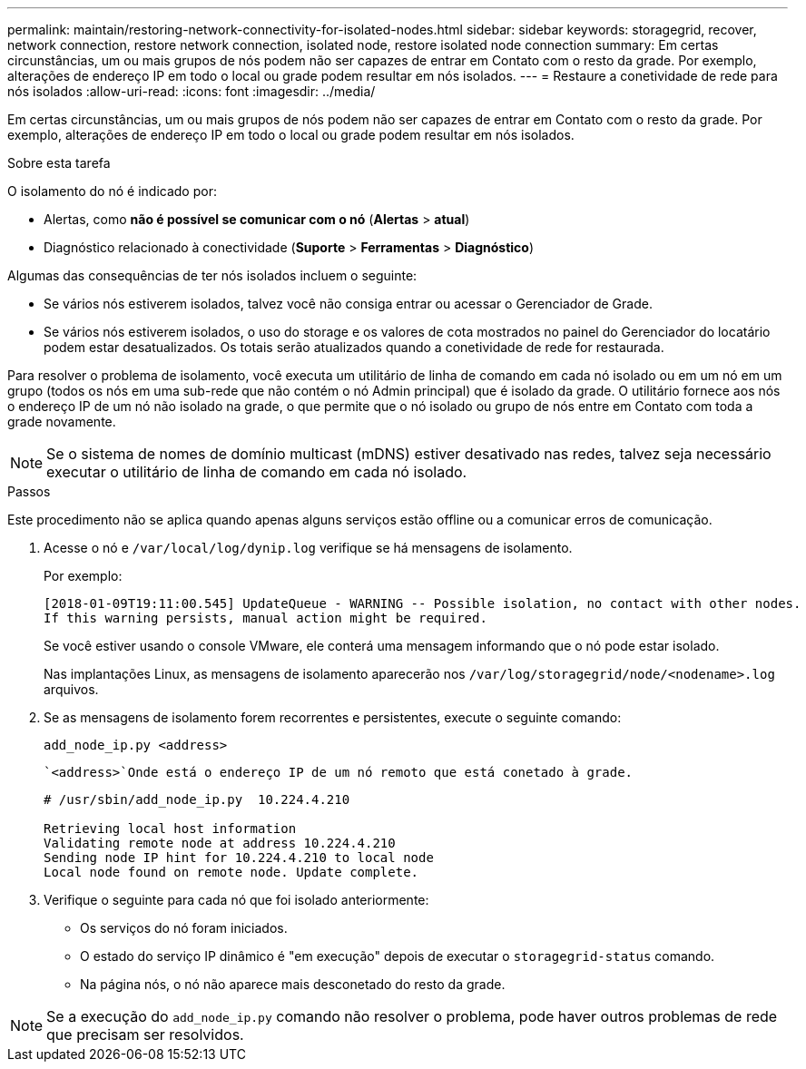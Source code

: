 ---
permalink: maintain/restoring-network-connectivity-for-isolated-nodes.html 
sidebar: sidebar 
keywords: storagegrid, recover, network connection, restore network connection, isolated node, restore isolated node connection 
summary: Em certas circunstâncias, um ou mais grupos de nós podem não ser capazes de entrar em Contato com o resto da grade. Por exemplo, alterações de endereço IP em todo o local ou grade podem resultar em nós isolados. 
---
= Restaure a conetividade de rede para nós isolados
:allow-uri-read: 
:icons: font
:imagesdir: ../media/


[role="lead"]
Em certas circunstâncias, um ou mais grupos de nós podem não ser capazes de entrar em Contato com o resto da grade. Por exemplo, alterações de endereço IP em todo o local ou grade podem resultar em nós isolados.

.Sobre esta tarefa
O isolamento do nó é indicado por:

* Alertas, como *não é possível se comunicar com o nó* (*Alertas* > *atual*)
* Diagnóstico relacionado à conectividade (*Suporte* > *Ferramentas* > *Diagnóstico*)


Algumas das consequências de ter nós isolados incluem o seguinte:

* Se vários nós estiverem isolados, talvez você não consiga entrar ou acessar o Gerenciador de Grade.
* Se vários nós estiverem isolados, o uso do storage e os valores de cota mostrados no painel do Gerenciador do locatário podem estar desatualizados. Os totais serão atualizados quando a conetividade de rede for restaurada.


Para resolver o problema de isolamento, você executa um utilitário de linha de comando em cada nó isolado ou em um nó em um grupo (todos os nós em uma sub-rede que não contém o nó Admin principal) que é isolado da grade. O utilitário fornece aos nós o endereço IP de um nó não isolado na grade, o que permite que o nó isolado ou grupo de nós entre em Contato com toda a grade novamente.


NOTE: Se o sistema de nomes de domínio multicast (mDNS) estiver desativado nas redes, talvez seja necessário executar o utilitário de linha de comando em cada nó isolado.

.Passos
Este procedimento não se aplica quando apenas alguns serviços estão offline ou a comunicar erros de comunicação.

. Acesse o nó e `/var/local/log/dynip.log` verifique se há mensagens de isolamento.
+
Por exemplo:

+
[listing]
----
[2018-01-09T19:11:00.545] UpdateQueue - WARNING -- Possible isolation, no contact with other nodes.
If this warning persists, manual action might be required.
----
+
Se você estiver usando o console VMware, ele conterá uma mensagem informando que o nó pode estar isolado.

+
Nas implantações Linux, as mensagens de isolamento aparecerão nos `/var/log/storagegrid/node/<nodename>.log` arquivos.

. Se as mensagens de isolamento forem recorrentes e persistentes, execute o seguinte comando:
+
`add_node_ip.py <address>`

+
 `<address>`Onde está o endereço IP de um nó remoto que está conetado à grade.

+
[listing]
----
# /usr/sbin/add_node_ip.py  10.224.4.210

Retrieving local host information
Validating remote node at address 10.224.4.210
Sending node IP hint for 10.224.4.210 to local node
Local node found on remote node. Update complete.
----
. Verifique o seguinte para cada nó que foi isolado anteriormente:
+
** Os serviços do nó foram iniciados.
** O estado do serviço IP dinâmico é "em execução" depois de executar o `storagegrid-status` comando.
** Na página nós, o nó não aparece mais desconetado do resto da grade.





NOTE: Se a execução do `add_node_ip.py` comando não resolver o problema, pode haver outros problemas de rede que precisam ser resolvidos.
